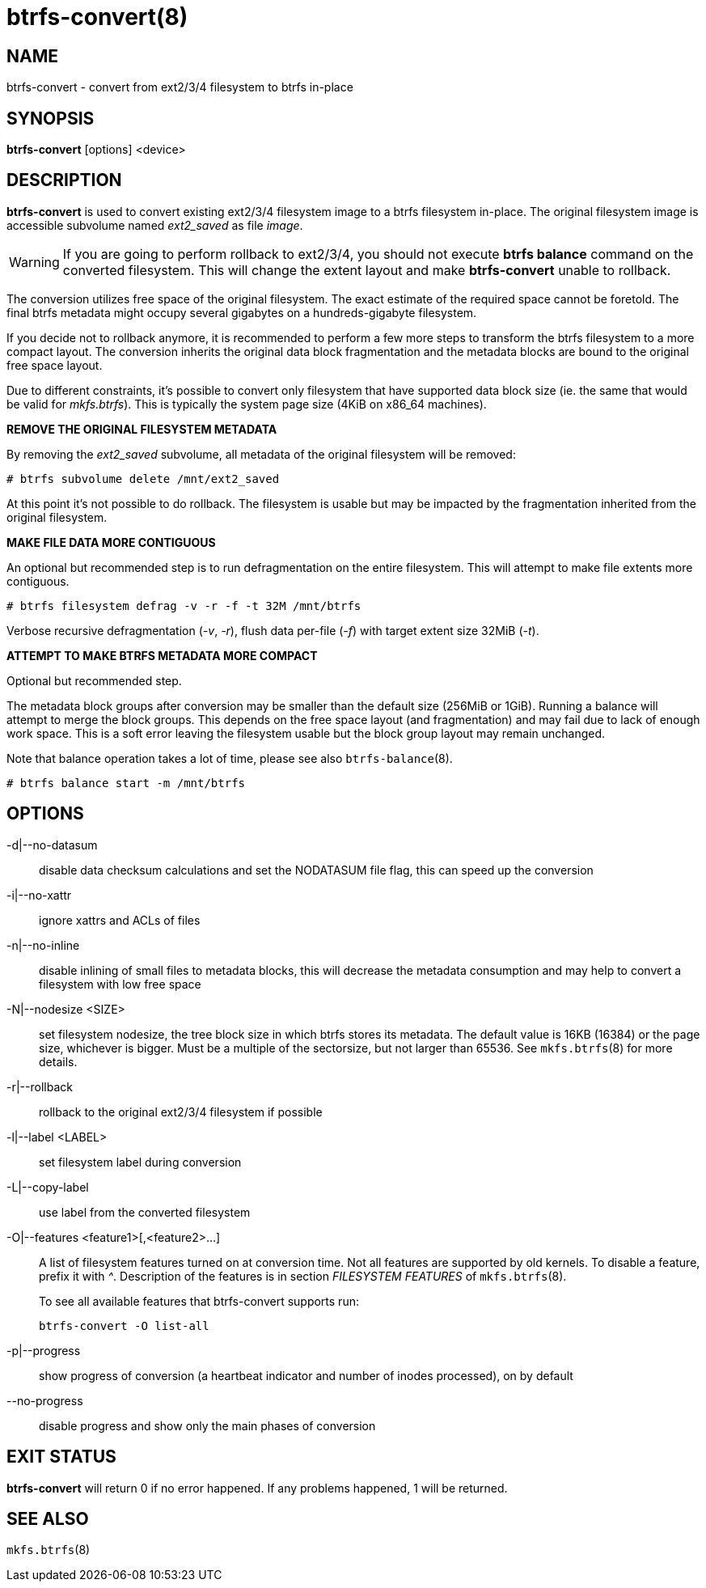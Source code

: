 btrfs-convert(8)
================

NAME
----
btrfs-convert - convert from ext2/3/4 filesystem to btrfs in-place

SYNOPSIS
--------
*btrfs-convert* [options] <device>

DESCRIPTION
-----------
*btrfs-convert* is used to convert existing ext2/3/4 filesystem image to a
btrfs filesystem in-place.  The original filesystem image is accessible
subvolume named 'ext2_saved' as file 'image'.

WARNING: If you are going to perform rollback to ext2/3/4, you should not
execute *btrfs balance* command on the converted filesystem. This will change
the extent layout and make *btrfs-convert* unable to rollback.

The conversion utilizes free space of the original filesystem. The exact
estimate of the required space cannot be foretold. The final btrfs metadata
might occupy several gigabytes on a hundreds-gigabyte filesystem.

If you decide not to rollback anymore, it is recommended to perform a few more
steps to transform the btrfs filesystem to a more compact layout. The
conversion inherits the original data block fragmentation and the metadata
blocks are bound to the original free space layout.

Due to different constraints, it's possible to convert only filesystem that
have supported data block size (ie. the same that would be valid for
'mkfs.btrfs'). This is typically the system page size (4KiB on x86_64
machines).

**REMOVE THE ORIGINAL FILESYSTEM METADATA**

By removing the 'ext2_saved' subvolume, all metadata of the original filesystem
will be removed:

   # btrfs subvolume delete /mnt/ext2_saved

At this point it's not possible to do rollback. The filesystem is usable but may
be impacted by the fragmentation inherited from the original filesystem.

**MAKE FILE DATA MORE CONTIGUOUS**

An optional but recommended step is to run defragmentation on the entire
filesystem. This will attempt to make file extents more contiguous.

   # btrfs filesystem defrag -v -r -f -t 32M /mnt/btrfs

Verbose recursive defragmentation ('-v', '-r'), flush data per-file ('-f') with
target extent size 32MiB ('-t').

**ATTEMPT TO MAKE BTRFS METADATA MORE COMPACT**

Optional but recommended step.

The metadata block groups after conversion may be smaller than the default size
(256MiB or 1GiB). Running a balance will attempt to merge the block groups.
This depends on the free space layout (and fragmentation) and may fail due to
lack of enough work space. This is a soft error leaving the filesystem usable
but the block group layout may remain unchanged.

Note that balance operation takes a lot of time, please see also
`btrfs-balance`(8).

   # btrfs balance start -m /mnt/btrfs

OPTIONS
-------
-d|--no-datasum::
disable data checksum calculations and set the NODATASUM file flag, this can speed
up the conversion
-i|--no-xattr::
ignore xattrs and ACLs of files
-n|--no-inline::
disable inlining of small files to metadata blocks, this will decrease the metadata
consumption and may help to convert a filesystem with low free space
-N|--nodesize <SIZE>::
set filesystem nodesize, the tree block size in which btrfs stores its metadata.
The default value is 16KB (16384) or the page size, whichever is bigger.
Must be a multiple of the sectorsize, but not larger than 65536. See
`mkfs.btrfs`(8) for more details.
-r|--rollback::
rollback to the original ext2/3/4 filesystem if possible
-l|--label <LABEL>::
set filesystem label during conversion
-L|--copy-label::
use label from the converted filesystem
-O|--features <feature1>[,<feature2>...]::
A list of filesystem features turned on at conversion time. Not all features
are supported by old kernels. To disable a feature, prefix it with '^'.
Description of the features is in section 'FILESYSTEM FEATURES' of
`mkfs.btrfs`(8).
+
To see all available features that btrfs-convert supports run:
+
+btrfs-convert -O list-all+
+
-p|--progress::
show progress of conversion (a heartbeat indicator and number of inodes
processed), on by default
--no-progress::
disable progress and show only the main phases of conversion

EXIT STATUS
-----------
*btrfs-convert* will return 0 if no error happened.
If any problems happened, 1 will be returned.

SEE ALSO
--------
`mkfs.btrfs`(8)
